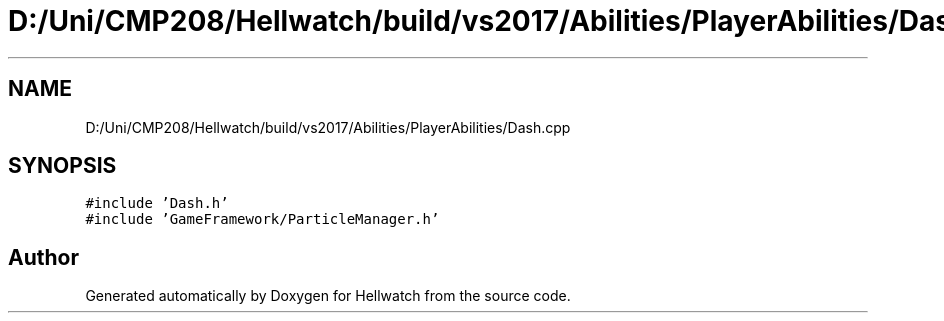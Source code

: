 .TH "D:/Uni/CMP208/Hellwatch/build/vs2017/Abilities/PlayerAbilities/Dash.cpp" 3 "Thu Apr 27 2023" "Hellwatch" \" -*- nroff -*-
.ad l
.nh
.SH NAME
D:/Uni/CMP208/Hellwatch/build/vs2017/Abilities/PlayerAbilities/Dash.cpp
.SH SYNOPSIS
.br
.PP
\fC#include 'Dash\&.h'\fP
.br
\fC#include 'GameFramework/ParticleManager\&.h'\fP
.br

.SH "Author"
.PP 
Generated automatically by Doxygen for Hellwatch from the source code\&.
